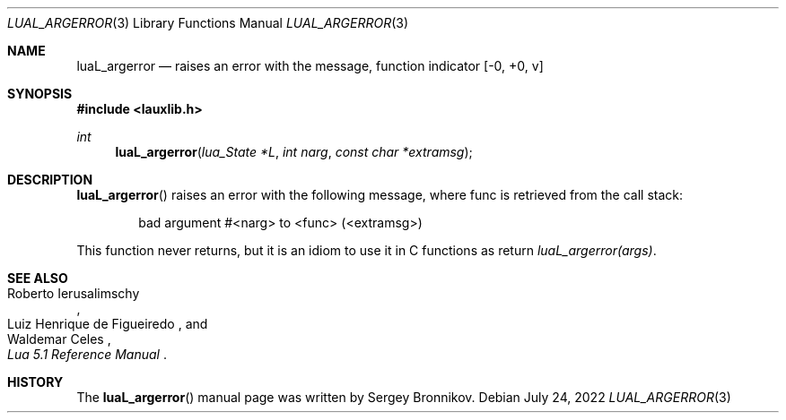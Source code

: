 .Dd $Mdocdate: July 24 2022 $
.Dt LUAL_ARGERROR 3
.Os
.Sh NAME
.Nm luaL_argerror
.Nd raises an error with the message, function indicator
.Bq -0, +0, v
.Sh SYNOPSIS
.In lauxlib.h
.Ft int
.Fn luaL_argerror "lua_State *L" "int narg" "const char *extramsg"
.Sh DESCRIPTION
.Fn luaL_argerror
raises an error with the following message, where func is retrieved from the
call stack:
.Pp
.Bd -literal -offset indent -compact
bad argument #<narg> to <func> (<extramsg>)
.Ed
.Pp
This function never returns, but it is an idiom to use it in C functions as
return
.Em luaL_argerror(args) .
.Sh SEE ALSO
.Rs
.%A Roberto Ierusalimschy
.%A Luiz Henrique de Figueiredo
.%A Waldemar Celes
.%T Lua 5.1 Reference Manual
.Re
.Sh HISTORY
The
.Fn luaL_argerror
manual page was written by Sergey Bronnikov.
